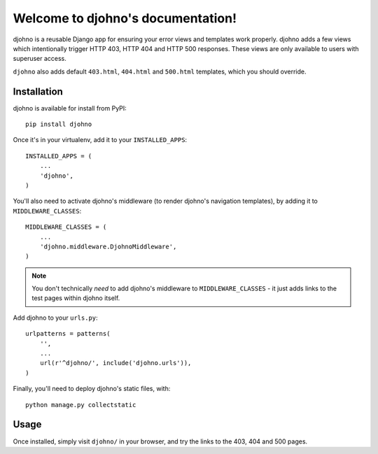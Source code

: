 Welcome to djohno's documentation!
==================================

djohno is a reusable Django app for ensuring your error views and
templates work properly. djohno adds a few views which intentionally
trigger HTTP 403, HTTP 404 and HTTP 500 responses. These views are
only available to users with superuser access.

``djohno`` also adds default ``403.html``, ``404.html`` and
``500.html`` templates, which you should override.

Installation
------------

djohno is available for install from PyPI::

    pip install djohno

Once it's in your virtualenv, add it to your ``INSTALLED_APPS``::

    INSTALLED_APPS = (
        ...
        'djohno',
    )

You'll also need to activate djohno's middleware (to render djohno's
navigation templates), by adding it to ``MIDDLEWARE_CLASSES``::

    MIDDLEWARE_CLASSES = (
        ...
        'djohno.middleware.DjohnoMiddleware',
    )

.. note::

   You don't technically *need* to add djohno's middleware to
   ``MIDDLEWARE_CLASSES`` - it just adds links to the test pages within
   djohno itself.

Add djohno to your ``urls.py``::

    urlpatterns = patterns(
        '',
        ...
        url(r'^djohno/', include('djohno.urls')),
    )

Finally, you'll need to deploy djohno's static files, with::

    python manage.py collectstatic

Usage
-----

Once installed, simply visit ``djohno/`` in your browser, and try the
links to the 403, 404 and 500 pages.

